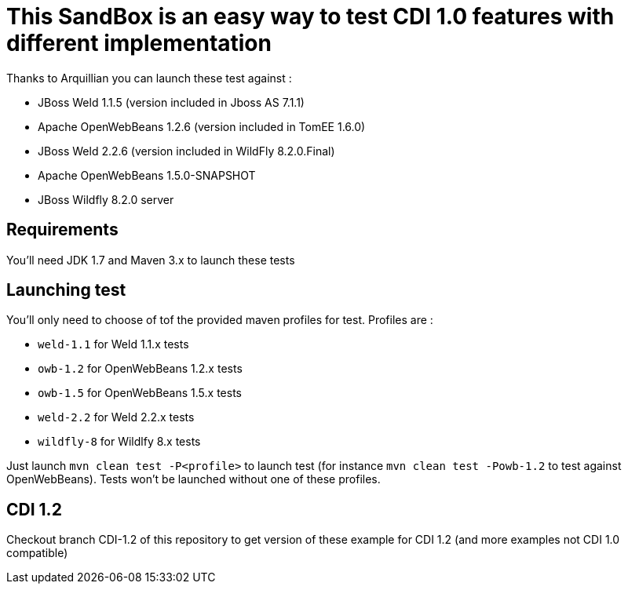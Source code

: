 = This SandBox is an easy way to test CDI 1.0 features with different implementation

Thanks to Arquillian you can launch these test against :

* JBoss Weld 1.1.5 (version included in Jboss AS 7.1.1)
* Apache OpenWebBeans 1.2.6 (version included in TomEE 1.6.0)
* JBoss Weld 2.2.6 (version included in WildFly 8.2.0.Final)
* Apache OpenWebBeans 1.5.0-SNAPSHOT
* JBoss Wildfly 8.2.0 server

== Requirements

You'll need JDK 1.7 and Maven 3.x to launch these tests

== Launching test

You'll only need to choose of tof the provided maven profiles for test. Profiles are :

* `weld-1.1` for Weld 1.1.x tests
* `owb-1.2` for OpenWebBeans 1.2.x tests
* `owb-1.5` for OpenWebBeans 1.5.x tests
* `weld-2.2` for Weld 2.2.x tests
* `wildfly-8` for Wildlfy 8.x tests

Just launch `mvn clean test -P<profile>` to launch test (for instance `mvn clean test -Powb-1.2` to test against OpenWebBeans).
Tests won't be launched without one of these profiles.

== CDI 1.2

Checkout branch CDI-1.2 of this repository to get version of these example for CDI 1.2 (and more examples not CDI 1.0 compatible)
